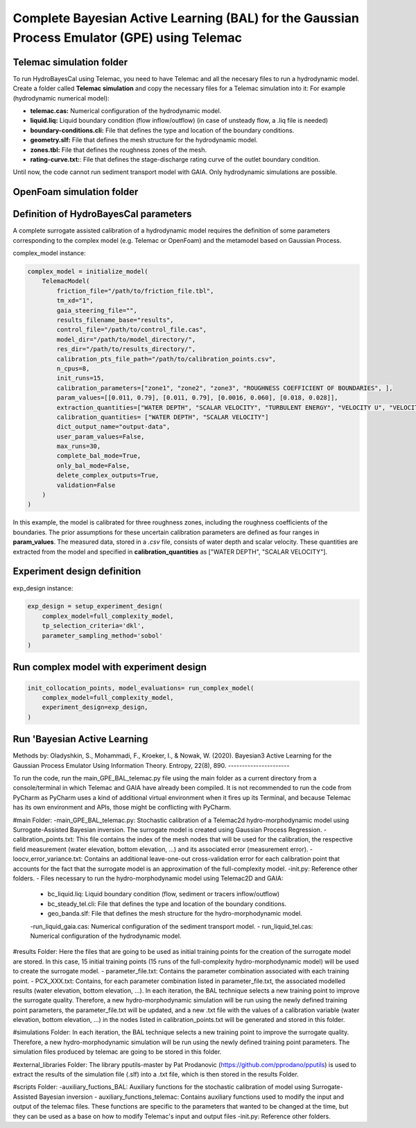 .. BAL Telemac

Complete Bayesian Active Learning (BAL) for the Gaussian Process Emulator (GPE) using Telemac
=============================================================================================

Telemac simulation folder
------------------------------

To run HydroBayesCal using Telemac, you need to have Telemac and all the necesary files to run a hydrodynamic model.
Create a folder called **Telemac simulation** and copy the necessary files for a Telemac simulation into it:
For example (hydrodynamic numerical model):

- **telemac.cas:** Numerical configuration of the hydrodynamic model.
- **liquid.liq:** Liquid boundary condition (flow inflow/outflow) (in case of unsteady flow, a .liq file is needed)
- **boundary-conditions.cli:** File that defines the type and location of the boundary conditions.
- **geometry.slf:** File that defines the mesh structure for the hydrodynamic model.
- **zones.tbl:** File that defines the roughness zones of the mesh.
- **rating-curve.txt:**: File that defines the stage-discharge rating curve of the outlet boundary condition.

Until now, the code cannot run sediment transport model with GAIA. Only hydrodynamic simulations are possible.

OpenFoam simulation folder
------------------------------

Definition of HydroBayesCal parameters
---------------------------------------

A complete surrogate assisted calibration of a hydrodynamic model requires the definition of some parameters corresponding to the complex model (e.g. Telemac or OpenFoam) and the metamodel based on Gaussian Process.

complex_model instance:

.. code-block:: python

    complex_model = initialize_model(
        TelemacModel(
            friction_file="/path/to/friction_file.tbl",
            tm_xd="1",
            gaia_steering_file="",
            results_filename_base="results",
            control_file="/path/to/control_file.cas",
            model_dir="/path/to/model_directory/",
            res_dir="/path/to/results_directory/",
            calibration_pts_file_path="/path/to/calibration_points.csv",
            n_cpus=8,
            init_runs=15,
            calibration_parameters=["zone1", "zone2", "zone3", "ROUGHNESS COEFFICIENT OF BOUNDARIES", ],
            param_values=[[0.011, 0.79], [0.011, 0.79], [0.0016, 0.060], [0.018, 0.028]],
            extraction_quantities=["WATER DEPTH", "SCALAR VELOCITY", "TURBULENT ENERGY", "VELOCITY U", "VELOCITY V"],
            calibration_quantities= ["WATER DEPTH", "SCALAR VELOCITY"]
            dict_output_name="output-data",
            user_param_values=False,
            max_runs=30,
            complete_bal_mode=True,
            only_bal_mode=False,
            delete_complex_outputs=True,
            validation=False
        )
    )


In this example, the model is calibrated for three roughness zones, including the roughness coefficients of the boundaries.
The prior assumptions for these uncertain calibration parameters are defined as four ranges in **param_values**.
The measured data, stored in a `.csv` file, consists of water depth and scalar velocity. These quantities are extracted from the model and specified in **calibration_quantities** as ["WATER DEPTH", "SCALAR VELOCITY"].

.. image:: _static/UML-bal-reduced.png
   :alt: UML complete surrogate assisted calibration
   :width: 80%
   :align: center

Experiment design definition
----------------------------

exp_design instance:

.. code-block:: python

    exp_design = setup_experiment_design(
        complex_model=full_complexity_model,
        tp_selection_criteria='dkl',
        parameter_sampling_method='sobol'
    )


Run complex model with experiment design
----------------------------------------

.. code-block:: python

    init_collocation_points, model_evaluations= run_complex_model(
        complex_model=full_complexity_model,
        experiment_design=exp_design,
    )

Run 'Bayesian Active Learning
-----------------------------

.. code-block:: python
    run_bal_model(
        collocation_points=init_collocation_points,
        model_outputs=model_evaluations,
        complex_model=complex_model,
        experiment_design=exp_design,
        eval_steps=20,
        prior_samples=15000,
        mc_samples_al=2000,
        mc_exploration=1000,
        gp_library="gpy"
    )

Methods by:
Oladyshkin, S., Mohammadi, F., Kroeker, I., & Nowak, W. (2020). Bayesian3 Active Learning for the Gaussian Process Emulator Using Information Theory. Entropy, 22(8), 890.
----------------------


To run the code, run the main_GPE_BAL_telemac.py file using the main folder as a current directory from a console/terminal in which Telemac and GAIA have already been compiled. It is not recommended to run the code from PyCharm as PyCharm uses a kind of additional virtual environment when it fires up its Terminal, and because Telemac has its own environment and APIs, those might be conflicting with PyCharm. 

#main Folder: 
-main_GPE_BAL_telemac.py: Stochastic calibration of a Telemac2d hydro-morphodynamic model using  Surrogate-Assisted Bayesian inversion. The surrogate model is created using Gaussian Process Regression.
-calibration_points.txt: This file contains the index of the mesh nodes that will be used for the calibration, the respective field measurement (water elevation, bottom elevation, ...) and its associated error (measurement error). 
-loocv_error_variance.txt: Contains an additional leave-one-out cross-validation error for each calibration point that accounts for the fact that the surrogate model is an approximation of the full-complexity model.
-init.py: Reference other folders.
- Files necessary to run the hydro-morphodynamic model using Telemac2D and GAIA: 
	- bc_liquid.liq: Liquid boundary condition (flow, sediment or tracers inflow/outflow)
	- bc_steady_tel.cli: File that defines the type and location of the boundary conditions.
	- geo_banda.slf: File that defines the mesh structure for the hydro-morphodynamic model. 
	-run_liquid_gaia.cas: Numerical configuration of the sediment transport model.
	- run_liquid_tel.cas: Numerical configuration of the hydrodynamic model. 

#results Folder:
Here the files that are going to be used as initial training points for the creation of the surrogate model are stored. In this case, 15 initial training points (15 runs of the full-complexity hydro-morphodynamic model) will be used to create the surrogate model. 
- parameter_file.txt: Contains the parameter combination associated with each training point.
- PCX_XXX.txt: Contains, for each parameter combination listed in parameter_file.txt, the associated modelled results (water elevation, bottom elevation, ...). 
In each iteration, the BAL technique selects a new training point to improve the surrogate quality. Therefore, a new hydro-morphodynamic simulation will be run using the newly defined training point parameters, the parameter_file.txt will be updated, and a new .txt file with the values of a calibration variable (water elevation, bottom elevation, ...) in the nodes listed in calibration_points.txt will be generated and stored in this folder. 

#simulations Folder: 
In each iteration, the BAL technique selects a new training point to improve the surrogate quality. Therefore, a new hydro-morphodynamic simulation will be run using the newly defined training point parameters. The simulation files produced by telemac are going to be stored in this folder. 

#external_libraries Folder:
The library pputils-master by Pat Prodanovic (https://github.com/pprodano/pputils) is used to extract the results of the simulation file (.slf) into a .txt file, which is then stored in the results Folder.

#scripts Folder:
-auxiliary_fuctions_BAL: Auxiliary functions for the stochastic calibration of model using Surrogate-Assisted Bayesian inversion
- auxiliary_functions_telemac: Contains auxiliary functions used to modify the input and output of the telemac files. These functions are specific to the parameters that wanted to be changed at the time, but they can be used as a base on how to modify Telemac's input and output files
-init.py: Reference other folders.
